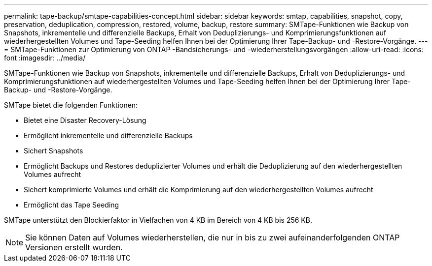 ---
permalink: tape-backup/smtape-capabilities-concept.html 
sidebar: sidebar 
keywords: smtap, capabilities, snapshot, copy, preservation, deduplication, compression, restored, volume, backup, restore 
summary: SMTape-Funktionen wie Backup von Snapshots, inkrementelle und differenzielle Backups, Erhalt von Deduplizierungs- und Komprimierungsfunktionen auf wiederhergestellten Volumes und Tape-Seeding helfen Ihnen bei der Optimierung Ihrer Tape-Backup- und -Restore-Vorgänge. 
---
= SMTape-Funktionen zur Optimierung von ONTAP -Bandsicherungs- und -wiederherstellungsvorgängen
:allow-uri-read: 
:icons: font
:imagesdir: ../media/


[role="lead"]
SMTape-Funktionen wie Backup von Snapshots, inkrementelle und differenzielle Backups, Erhalt von Deduplizierungs- und Komprimierungsfunktionen auf wiederhergestellten Volumes und Tape-Seeding helfen Ihnen bei der Optimierung Ihrer Tape-Backup- und -Restore-Vorgänge.

SMTape bietet die folgenden Funktionen:

* Bietet eine Disaster Recovery-Lösung
* Ermöglicht inkrementelle und differenzielle Backups
* Sichert Snapshots
* Ermöglicht Backups und Restores deduplizierter Volumes und erhält die Deduplizierung auf den wiederhergestellten Volumes aufrecht
* Sichert komprimierte Volumes und erhält die Komprimierung auf den wiederhergestellten Volumes aufrecht
* Ermöglicht das Tape Seeding


SMTape unterstützt den Blockierfaktor in Vielfachen von 4 KB im Bereich von 4 KB bis 256 KB.

[NOTE]
====
Sie können Daten auf Volumes wiederherstellen, die nur in bis zu zwei aufeinanderfolgenden ONTAP Versionen erstellt wurden.

====